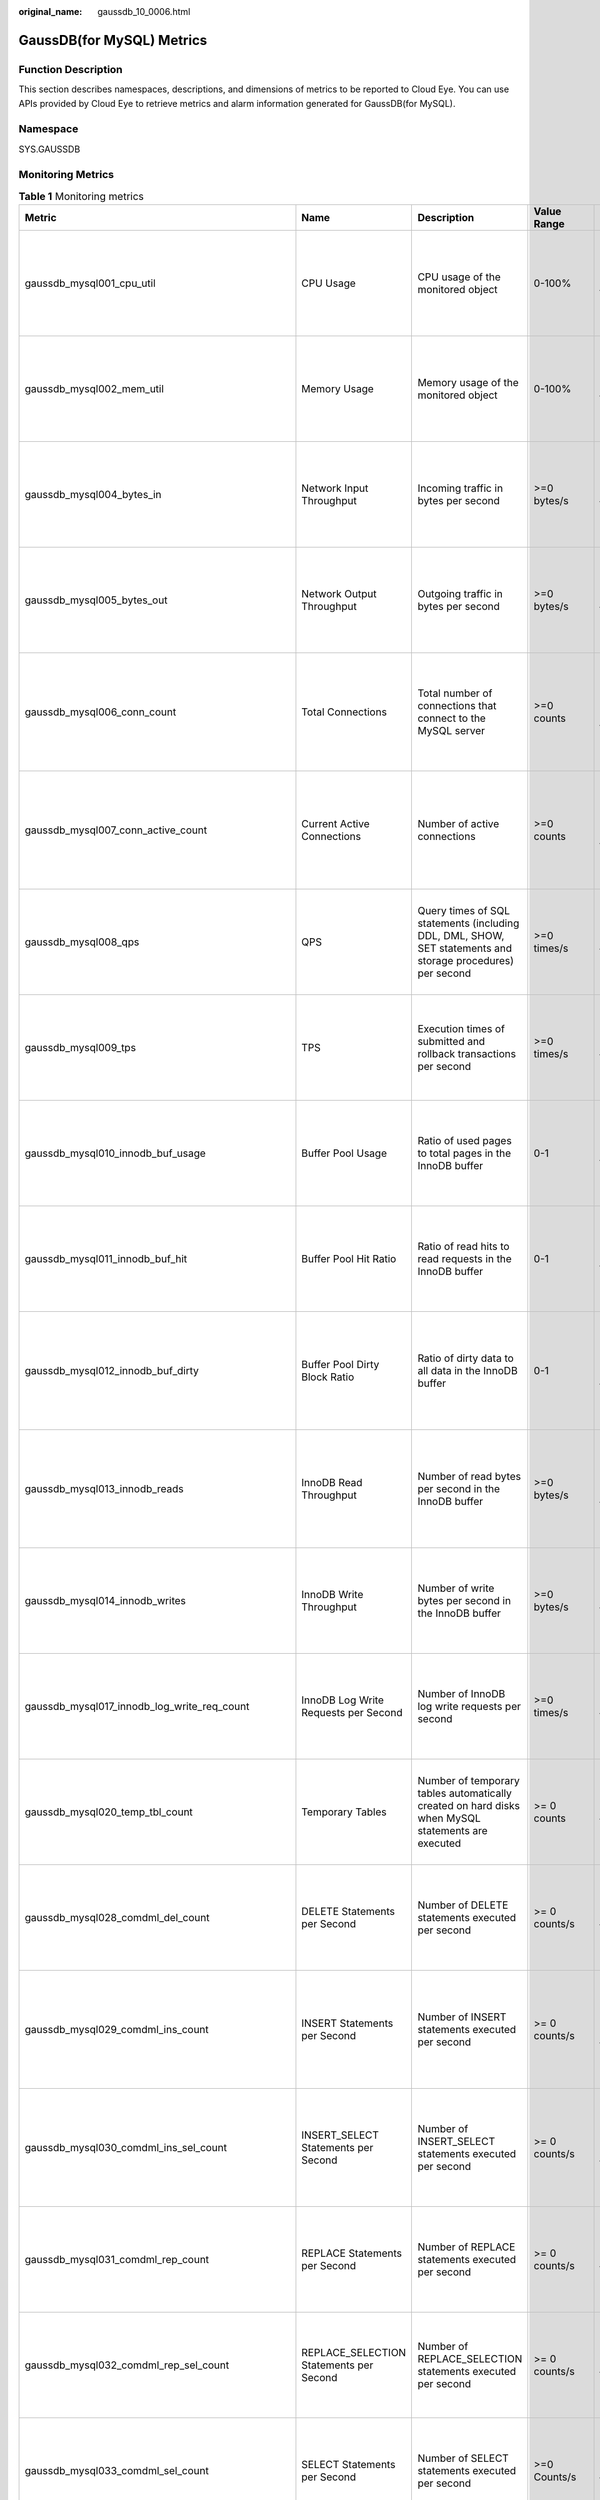 :original_name: gaussdb_10_0006.html

.. _gaussdb_10_0006:

GaussDB(for MySQL) Metrics
==========================

Function Description
--------------------

This section describes namespaces, descriptions, and dimensions of metrics to be reported to Cloud Eye. You can use APIs provided by Cloud Eye to retrieve metrics and alarm information generated for GaussDB(for MySQL).

Namespace
---------

SYS.GAUSSDB

Monitoring Metrics
------------------

.. table:: **Table 1** Monitoring metrics

   +----------------------------------------------------+------------------------------------------------+-------------------------------------------------------------------------------------------------------------------------------------------------------------+-----------------+------------------------------------------------------+
   | Metric                                             | Name                                           | Description                                                                                                                                                 | Value Range     | Remarks                                              |
   +====================================================+================================================+=============================================================================================================================================================+=================+======================================================+
   | gaussdb_mysql001_cpu_util                          | CPU Usage                                      | CPU usage of the monitored object                                                                                                                           | 0-100%          | Monitored object: ECS                                |
   |                                                    |                                                |                                                                                                                                                             |                 |                                                      |
   |                                                    |                                                |                                                                                                                                                             |                 | Monitored instance type: GaussDB(for MySQL) instance |
   +----------------------------------------------------+------------------------------------------------+-------------------------------------------------------------------------------------------------------------------------------------------------------------+-----------------+------------------------------------------------------+
   | gaussdb_mysql002_mem_util                          | Memory Usage                                   | Memory usage of the monitored object                                                                                                                        | 0-100%          | Monitored object: ECS                                |
   |                                                    |                                                |                                                                                                                                                             |                 |                                                      |
   |                                                    |                                                |                                                                                                                                                             |                 | Monitored instance type: GaussDB(for MySQL) instance |
   +----------------------------------------------------+------------------------------------------------+-------------------------------------------------------------------------------------------------------------------------------------------------------------+-----------------+------------------------------------------------------+
   | gaussdb_mysql004_bytes_in                          | Network Input Throughput                       | Incoming traffic in bytes per second                                                                                                                        | >=0 bytes/s     | Monitored object: ECS                                |
   |                                                    |                                                |                                                                                                                                                             |                 |                                                      |
   |                                                    |                                                |                                                                                                                                                             |                 | Monitored instance type: GaussDB(for MySQL) instance |
   +----------------------------------------------------+------------------------------------------------+-------------------------------------------------------------------------------------------------------------------------------------------------------------+-----------------+------------------------------------------------------+
   | gaussdb_mysql005_bytes_out                         | Network Output Throughput                      | Outgoing traffic in bytes per second                                                                                                                        | >=0 bytes/s     | Monitored object: ECS                                |
   |                                                    |                                                |                                                                                                                                                             |                 |                                                      |
   |                                                    |                                                |                                                                                                                                                             |                 | Monitored instance type: GaussDB(for MySQL) instance |
   +----------------------------------------------------+------------------------------------------------+-------------------------------------------------------------------------------------------------------------------------------------------------------------+-----------------+------------------------------------------------------+
   | gaussdb_mysql006_conn_count                        | Total Connections                              | Total number of connections that connect to the MySQL server                                                                                                | >=0 counts      | Monitored object: database                           |
   |                                                    |                                                |                                                                                                                                                             |                 |                                                      |
   |                                                    |                                                |                                                                                                                                                             |                 | Monitored instance type: GaussDB(for MySQL) instance |
   +----------------------------------------------------+------------------------------------------------+-------------------------------------------------------------------------------------------------------------------------------------------------------------+-----------------+------------------------------------------------------+
   | gaussdb_mysql007_conn_active_count                 | Current Active Connections                     | Number of active connections                                                                                                                                | >=0 counts      | Monitored object: database                           |
   |                                                    |                                                |                                                                                                                                                             |                 |                                                      |
   |                                                    |                                                |                                                                                                                                                             |                 | Monitored instance type: GaussDB(for MySQL) instance |
   +----------------------------------------------------+------------------------------------------------+-------------------------------------------------------------------------------------------------------------------------------------------------------------+-----------------+------------------------------------------------------+
   | gaussdb_mysql008_qps                               | QPS                                            | Query times of SQL statements (including DDL, DML, SHOW, SET statements and storage procedures) per second                                                  | >=0 times/s     | Monitored object: ECS                                |
   |                                                    |                                                |                                                                                                                                                             |                 |                                                      |
   |                                                    |                                                |                                                                                                                                                             |                 | Monitored instance type: GaussDB(for MySQL) instance |
   +----------------------------------------------------+------------------------------------------------+-------------------------------------------------------------------------------------------------------------------------------------------------------------+-----------------+------------------------------------------------------+
   | gaussdb_mysql009_tps                               | TPS                                            | Execution times of submitted and rollback transactions per second                                                                                           | >=0 times/s     | Monitored object: ECS                                |
   |                                                    |                                                |                                                                                                                                                             |                 |                                                      |
   |                                                    |                                                |                                                                                                                                                             |                 | Monitored instance type: GaussDB(for MySQL) instance |
   +----------------------------------------------------+------------------------------------------------+-------------------------------------------------------------------------------------------------------------------------------------------------------------+-----------------+------------------------------------------------------+
   | gaussdb_mysql010_innodb_buf_usage                  | Buffer Pool Usage                              | Ratio of used pages to total pages in the InnoDB buffer                                                                                                     | 0-1             | Monitored object: ECS                                |
   |                                                    |                                                |                                                                                                                                                             |                 |                                                      |
   |                                                    |                                                |                                                                                                                                                             |                 | Monitored instance type: GaussDB(for MySQL) instance |
   +----------------------------------------------------+------------------------------------------------+-------------------------------------------------------------------------------------------------------------------------------------------------------------+-----------------+------------------------------------------------------+
   | gaussdb_mysql011_innodb_buf_hit                    | Buffer Pool Hit Ratio                          | Ratio of read hits to read requests in the InnoDB buffer                                                                                                    | 0-1             | Monitored object: ECS                                |
   |                                                    |                                                |                                                                                                                                                             |                 |                                                      |
   |                                                    |                                                |                                                                                                                                                             |                 | Monitored instance type: GaussDB(for MySQL) instance |
   +----------------------------------------------------+------------------------------------------------+-------------------------------------------------------------------------------------------------------------------------------------------------------------+-----------------+------------------------------------------------------+
   | gaussdb_mysql012_innodb_buf_dirty                  | Buffer Pool Dirty Block Ratio                  | Ratio of dirty data to all data in the InnoDB buffer                                                                                                        | 0-1             | Monitored object: database                           |
   |                                                    |                                                |                                                                                                                                                             |                 |                                                      |
   |                                                    |                                                |                                                                                                                                                             |                 | Monitored instance type: GaussDB(for MySQL) instance |
   +----------------------------------------------------+------------------------------------------------+-------------------------------------------------------------------------------------------------------------------------------------------------------------+-----------------+------------------------------------------------------+
   | gaussdb_mysql013_innodb_reads                      | InnoDB Read Throughput                         | Number of read bytes per second in the InnoDB buffer                                                                                                        | >=0 bytes/s     | Monitored object: database                           |
   |                                                    |                                                |                                                                                                                                                             |                 |                                                      |
   |                                                    |                                                |                                                                                                                                                             |                 | Monitored instance type: GaussDB(for MySQL) instance |
   +----------------------------------------------------+------------------------------------------------+-------------------------------------------------------------------------------------------------------------------------------------------------------------+-----------------+------------------------------------------------------+
   | gaussdb_mysql014_innodb_writes                     | InnoDB Write Throughput                        | Number of write bytes per second in the InnoDB buffer                                                                                                       | >=0 bytes/s     | Monitored object: ECS                                |
   |                                                    |                                                |                                                                                                                                                             |                 |                                                      |
   |                                                    |                                                |                                                                                                                                                             |                 | Monitored instance type: GaussDB(for MySQL) instance |
   +----------------------------------------------------+------------------------------------------------+-------------------------------------------------------------------------------------------------------------------------------------------------------------+-----------------+------------------------------------------------------+
   | gaussdb_mysql017_innodb_log_write_req_count        | InnoDB Log Write Requests per Second           | Number of InnoDB log write requests per second                                                                                                              | >=0 times/s     | Monitored object: ECS                                |
   |                                                    |                                                |                                                                                                                                                             |                 |                                                      |
   |                                                    |                                                |                                                                                                                                                             |                 | Monitored instance type: GaussDB(for MySQL) instance |
   +----------------------------------------------------+------------------------------------------------+-------------------------------------------------------------------------------------------------------------------------------------------------------------+-----------------+------------------------------------------------------+
   | gaussdb_mysql020_temp_tbl_count                    | Temporary Tables                               | Number of temporary tables automatically created on hard disks when MySQL statements are executed                                                           | >= 0 counts     | Monitored object: ECS                                |
   |                                                    |                                                |                                                                                                                                                             |                 |                                                      |
   |                                                    |                                                |                                                                                                                                                             |                 | Monitored instance type: GaussDB(for MySQL) instance |
   +----------------------------------------------------+------------------------------------------------+-------------------------------------------------------------------------------------------------------------------------------------------------------------+-----------------+------------------------------------------------------+
   | gaussdb_mysql028_comdml_del_count                  | DELETE Statements per Second                   | Number of DELETE statements executed per second                                                                                                             | >= 0 counts/s   | Monitored object: ECS                                |
   |                                                    |                                                |                                                                                                                                                             |                 |                                                      |
   |                                                    |                                                |                                                                                                                                                             |                 | Monitored instance type: GaussDB(for MySQL) instance |
   +----------------------------------------------------+------------------------------------------------+-------------------------------------------------------------------------------------------------------------------------------------------------------------+-----------------+------------------------------------------------------+
   | gaussdb_mysql029_comdml_ins_count                  | INSERT Statements per Second                   | Number of INSERT statements executed per second                                                                                                             | >= 0 counts/s   | Monitored object: database                           |
   |                                                    |                                                |                                                                                                                                                             |                 |                                                      |
   |                                                    |                                                |                                                                                                                                                             |                 | Monitored instance type: GaussDB(for MySQL) instance |
   +----------------------------------------------------+------------------------------------------------+-------------------------------------------------------------------------------------------------------------------------------------------------------------+-----------------+------------------------------------------------------+
   | gaussdb_mysql030_comdml_ins_sel_count              | INSERT_SELECT Statements per Second            | Number of INSERT_SELECT statements executed per second                                                                                                      | >= 0 counts/s   | Monitored object: database                           |
   |                                                    |                                                |                                                                                                                                                             |                 |                                                      |
   |                                                    |                                                |                                                                                                                                                             |                 | Monitored instance type: GaussDB(for MySQL) instance |
   +----------------------------------------------------+------------------------------------------------+-------------------------------------------------------------------------------------------------------------------------------------------------------------+-----------------+------------------------------------------------------+
   | gaussdb_mysql031_comdml_rep_count                  | REPLACE Statements per Second                  | Number of REPLACE statements executed per second                                                                                                            | >= 0 counts/s   | Monitored object: ECS                                |
   |                                                    |                                                |                                                                                                                                                             |                 |                                                      |
   |                                                    |                                                |                                                                                                                                                             |                 | Monitored instance type: GaussDB(for MySQL) instance |
   +----------------------------------------------------+------------------------------------------------+-------------------------------------------------------------------------------------------------------------------------------------------------------------+-----------------+------------------------------------------------------+
   | gaussdb_mysql032_comdml_rep_sel_count              | REPLACE_SELECTION Statements per Second        | Number of REPLACE_SELECTION statements executed per second                                                                                                  | >= 0 counts/s   | Monitored object: ECS                                |
   |                                                    |                                                |                                                                                                                                                             |                 |                                                      |
   |                                                    |                                                |                                                                                                                                                             |                 | Monitored instance type: GaussDB(for MySQL) instance |
   +----------------------------------------------------+------------------------------------------------+-------------------------------------------------------------------------------------------------------------------------------------------------------------+-----------------+------------------------------------------------------+
   | gaussdb_mysql033_comdml_sel_count                  | SELECT Statements per Second                   | Number of SELECT statements executed per second                                                                                                             | >=0 Counts/s    | Monitored object: ECS                                |
   |                                                    |                                                |                                                                                                                                                             |                 |                                                      |
   |                                                    |                                                |                                                                                                                                                             |                 | Monitored instance type: GaussDB(for MySQL) instance |
   +----------------------------------------------------+------------------------------------------------+-------------------------------------------------------------------------------------------------------------------------------------------------------------+-----------------+------------------------------------------------------+
   | gaussdb_mysql034_comdml_upd_count                  | UPDATE Statements per Second                   | Number of UPDATE statements executed per second                                                                                                             | >= 0 counts/s   | Monitored object: ECS                                |
   |                                                    |                                                |                                                                                                                                                             |                 |                                                      |
   |                                                    |                                                |                                                                                                                                                             |                 | Monitored instance type: GaussDB(for MySQL) instance |
   +----------------------------------------------------+------------------------------------------------+-------------------------------------------------------------------------------------------------------------------------------------------------------------+-----------------+------------------------------------------------------+
   | gaussdb_mysql035_innodb_del_row_count              | Row Delete Frequency                           | Number of rows deleted from the InnoDB table per second                                                                                                     | >= 0 counts/s   | Monitored object: database                           |
   |                                                    |                                                |                                                                                                                                                             |                 |                                                      |
   |                                                    |                                                |                                                                                                                                                             |                 | Monitored instance type: GaussDB(for MySQL) instance |
   +----------------------------------------------------+------------------------------------------------+-------------------------------------------------------------------------------------------------------------------------------------------------------------+-----------------+------------------------------------------------------+
   | gaussdb_mysql036_innodb_ins_row_count              | Row Insert Frequency                           | Number of rows inserted into the InnoDB table per second                                                                                                    | >= 0 counts/s   | Monitored object: database                           |
   |                                                    |                                                |                                                                                                                                                             |                 |                                                      |
   |                                                    |                                                |                                                                                                                                                             |                 | Monitored instance type: GaussDB(for MySQL) instance |
   +----------------------------------------------------+------------------------------------------------+-------------------------------------------------------------------------------------------------------------------------------------------------------------+-----------------+------------------------------------------------------+
   | gaussdb_mysql037_innodb_read_row_count             | Row Read Frequency                             | Number of rows read from the InnoDB table per second                                                                                                        | >= 0 counts/s   | Monitored object: ECS                                |
   |                                                    |                                                |                                                                                                                                                             |                 |                                                      |
   |                                                    |                                                |                                                                                                                                                             |                 | Monitored instance type: GaussDB(for MySQL) instance |
   +----------------------------------------------------+------------------------------------------------+-------------------------------------------------------------------------------------------------------------------------------------------------------------+-----------------+------------------------------------------------------+
   | gaussdb_mysql038_innodb_upd_row_count              | Row Update Frequency                           | Number of rows updated into the InnoDB table per second                                                                                                     | >= 0 counts/s   | Monitored object: ECS                                |
   |                                                    |                                                |                                                                                                                                                             |                 |                                                      |
   |                                                    |                                                |                                                                                                                                                             |                 | Monitored instance type: GaussDB(for MySQL) instance |
   +----------------------------------------------------+------------------------------------------------+-------------------------------------------------------------------------------------------------------------------------------------------------------------+-----------------+------------------------------------------------------+
   | gaussdb_mysql048_disk_used_size                    | Used Storage Space                             | Used storage space of the monitored object                                                                                                                  | 0 GB-128 TB     | Monitored object: ECS                                |
   |                                                    |                                                |                                                                                                                                                             |                 |                                                      |
   |                                                    |                                                |                                                                                                                                                             |                 | Monitored instance type: GaussDB(for MySQL) instance |
   +----------------------------------------------------+------------------------------------------------+-------------------------------------------------------------------------------------------------------------------------------------------------------------+-----------------+------------------------------------------------------+
   | gaussdb_mysql072_conn_usage                        | Connection Usage                               | Percent of used MySQL connections to the total number of connections                                                                                        | 0-100%          | Monitored object: ECS                                |
   |                                                    |                                                |                                                                                                                                                             |                 |                                                      |
   |                                                    |                                                |                                                                                                                                                             |                 | Monitored instance type: GaussDB(for MySQL) instance |
   +----------------------------------------------------+------------------------------------------------+-------------------------------------------------------------------------------------------------------------------------------------------------------------+-----------------+------------------------------------------------------+
   | gaussdb_mysql074_slow_queries                      | Slow Query Logs                                | Number of MySQL slow query logs generated per minute                                                                                                        | >= 0 counts/min | Monitored object: database                           |
   |                                                    |                                                |                                                                                                                                                             |                 |                                                      |
   |                                                    |                                                |                                                                                                                                                             |                 | Monitored instance type: GaussDB(for MySQL) instance |
   +----------------------------------------------------+------------------------------------------------+-------------------------------------------------------------------------------------------------------------------------------------------------------------+-----------------+------------------------------------------------------+
   | gaussdb_mysql077_replication_delay                 | Replication Delay                              | Data replication delay between the primary node and read replicas                                                                                           | >=0 ms          | Monitored object: database                           |
   |                                                    |                                                |                                                                                                                                                             |                 |                                                      |
   |                                                    |                                                |                                                                                                                                                             |                 | Monitored instance type: GaussDB(for MySQL) instance |
   +----------------------------------------------------+------------------------------------------------+-------------------------------------------------------------------------------------------------------------------------------------------------------------+-----------------+------------------------------------------------------+
   | gaussdb_mysql104_dfv_write_delay                   | Storage Write Latency                          | Average latency of writing data to the storage layer in a specified period                                                                                  | >=0 ms          | Monitored object: ECS                                |
   |                                                    |                                                |                                                                                                                                                             |                 |                                                      |
   |                                                    |                                                |                                                                                                                                                             |                 | Monitored instance type: GaussDB(for MySQL) instance |
   +----------------------------------------------------+------------------------------------------------+-------------------------------------------------------------------------------------------------------------------------------------------------------------+-----------------+------------------------------------------------------+
   | gaussdb_mysql105_dfv_read_delay                    | Storage Read Latency                           | Average latency of reading data from the storage layer in a specified period                                                                                | >=0 ms          | Monitored object: ECS                                |
   |                                                    |                                                |                                                                                                                                                             |                 |                                                      |
   |                                                    |                                                |                                                                                                                                                             |                 | Monitored instance type: GaussDB(for MySQL) instance |
   +----------------------------------------------------+------------------------------------------------+-------------------------------------------------------------------------------------------------------------------------------------------------------------+-----------------+------------------------------------------------------+
   | gaussdb_mysql106_innodb_row_lock_current_waits     | InnoDB Row Locks                               | Number of row locks being waited by operations on the InnoDB table                                                                                          | >= 0 counts     | Monitored object: ECS                                |
   |                                                    |                                                |                                                                                                                                                             |                 |                                                      |
   |                                                    |                                                |                                                                                                                                                             |                 | Monitored instance type: GaussDB(for MySQL) instance |
   +----------------------------------------------------+------------------------------------------------+-------------------------------------------------------------------------------------------------------------------------------------------------------------+-----------------+------------------------------------------------------+
   | gaussdb_mysql107_comdml_ins_and_ins_sel_count      | INSERT and INSERT_SELECT Statements per Second | Number of INSERT and INSERT_SELECT statements executed per second                                                                                           | >= 0 counts/s   | Monitored object: ECS                                |
   |                                                    |                                                |                                                                                                                                                             |                 |                                                      |
   |                                                    |                                                |                                                                                                                                                             |                 | Monitored instance type: GaussDB(for MySQL) instance |
   +----------------------------------------------------+------------------------------------------------+-------------------------------------------------------------------------------------------------------------------------------------------------------------+-----------------+------------------------------------------------------+
   | gaussdb_mysql108_com_commit_count                  | COMMIT Statements per Second                   | Number of COMMIT statements executed per second                                                                                                             | >=0 Counts/s    | Monitored object: database                           |
   |                                                    |                                                |                                                                                                                                                             |                 |                                                      |
   |                                                    |                                                |                                                                                                                                                             |                 | Monitored instance type: GaussDB(for MySQL) instance |
   +----------------------------------------------------+------------------------------------------------+-------------------------------------------------------------------------------------------------------------------------------------------------------------+-----------------+------------------------------------------------------+
   | gaussdb_mysql109_com_rollback_count                | ROLLBACK Statements per Second                 | Number of ROLLBACK statements executed per second                                                                                                           | >= 0 counts/s   | Monitored object: database                           |
   |                                                    |                                                |                                                                                                                                                             |                 |                                                      |
   |                                                    |                                                |                                                                                                                                                             |                 | Monitored instance type: GaussDB(for MySQL) instance |
   +----------------------------------------------------+------------------------------------------------+-------------------------------------------------------------------------------------------------------------------------------------------------------------+-----------------+------------------------------------------------------+
   | gaussdb_mysql110_innodb_bufpool_reads              | InnoDB Storage Layer Read Requests per Second  | Number of times that InnoDB reads data from the storage layer per second                                                                                    | >= 0 counts/s   | Monitored object: database                           |
   |                                                    |                                                |                                                                                                                                                             |                 |                                                      |
   |                                                    |                                                |                                                                                                                                                             |                 | Monitored instance type: GaussDB(for MySQL) instance |
   +----------------------------------------------------+------------------------------------------------+-------------------------------------------------------------------------------------------------------------------------------------------------------------+-----------------+------------------------------------------------------+
   | gaussdb_mysql111_innodb_bufpool_read_requests      | InnoDB Read Requests per Second                | Number of InnoDB read requests per second                                                                                                                   | >= 0 counts/s   | Monitored object: database                           |
   |                                                    |                                                |                                                                                                                                                             |                 |                                                      |
   |                                                    |                                                |                                                                                                                                                             |                 | Monitored instance type: GaussDB(for MySQL) instance |
   +----------------------------------------------------+------------------------------------------------+-------------------------------------------------------------------------------------------------------------------------------------------------------------+-----------------+------------------------------------------------------+
   | gaussdb_mysql114_innodb_bufpool_read_ahead         | InnoDB Bufpool Read Ahead                      | Number of pages read into the InnoDB buffer pool by the read-ahead background thread                                                                        | >=0 counts      | Monitored object: database                           |
   |                                                    |                                                |                                                                                                                                                             |                 |                                                      |
   |                                                    |                                                |                                                                                                                                                             |                 | Monitored instance type: GaussDB(for MySQL) instance |
   +----------------------------------------------------+------------------------------------------------+-------------------------------------------------------------------------------------------------------------------------------------------------------------+-----------------+------------------------------------------------------+
   | gaussdb_mysql115_innodb_bufpool_read_ahead_evicted | InnoDB Bufpool Read Ahead Evicted              | Number of pages read into the InnoDB buffer pool by the read-ahead background thread that were subsequently evicted without having been accessed by queries | >=0 counts      | Monitored object: database                           |
   |                                                    |                                                |                                                                                                                                                             |                 |                                                      |
   |                                                    |                                                |                                                                                                                                                             |                 | Monitored instance type: GaussDB(for MySQL) instance |
   +----------------------------------------------------+------------------------------------------------+-------------------------------------------------------------------------------------------------------------------------------------------------------------+-----------------+------------------------------------------------------+
   | gaussdb_mysql116_innodb_bufpool_read_ahead_rnd     | InnoDB Bufpool Read Ahead Rnd                  | Number of random read-aheads initiated by InnoDB                                                                                                            | >=0 counts      | Monitored object: database                           |
   |                                                    |                                                |                                                                                                                                                             |                 |                                                      |
   |                                                    |                                                |                                                                                                                                                             |                 | Monitored instance type: GaussDB(for MySQL) instance |
   +----------------------------------------------------+------------------------------------------------+-------------------------------------------------------------------------------------------------------------------------------------------------------------+-----------------+------------------------------------------------------+
   | gaussdb_mysql117_innodb_pages_read                 | InnoDB Pages Read                              | Number of pages read from the InnoDB buffer pool by operations on InnoDB tables                                                                             | >=0 counts      | Monitored object: database                           |
   |                                                    |                                                |                                                                                                                                                             |                 |                                                      |
   |                                                    |                                                |                                                                                                                                                             |                 | Monitored instance type: GaussDB(for MySQL) instance |
   +----------------------------------------------------+------------------------------------------------+-------------------------------------------------------------------------------------------------------------------------------------------------------------+-----------------+------------------------------------------------------+
   | gaussdb_mysql118_innodb_pages_written              | InnoDB Pages Written                           | Number of pages written by operations on InnoDB tables                                                                                                      | >=0 counts      | Monitored object: database                           |
   |                                                    |                                                |                                                                                                                                                             |                 |                                                      |
   |                                                    |                                                |                                                                                                                                                             |                 | Monitored instance type: GaussDB(for MySQL) instance |
   +----------------------------------------------------+------------------------------------------------+-------------------------------------------------------------------------------------------------------------------------------------------------------------+-----------------+------------------------------------------------------+
   | gaussdb_mysql019_innodb_log_writess                | InnoDB Log Writes                              | Number of physical writes to the InnoDB redo log file                                                                                                       | >=0 counts      | Monitored object: database                           |
   |                                                    |                                                |                                                                                                                                                             |                 |                                                      |
   |                                                    |                                                |                                                                                                                                                             |                 | Monitored instance type: GaussDB(for MySQL) instance |
   +----------------------------------------------------+------------------------------------------------+-------------------------------------------------------------------------------------------------------------------------------------------------------------+-----------------+------------------------------------------------------+
   | gaussdb_mysql342_iostat_iops_write                 | I/O Write IOPS                                 | Number of disk writes per second                                                                                                                            | >=0 counts/s    | Monitored object: database                           |
   |                                                    |                                                |                                                                                                                                                             |                 |                                                      |
   |                                                    |                                                |                                                                                                                                                             |                 | Monitored instance type: GaussDB(for MySQL) instance |
   +----------------------------------------------------+------------------------------------------------+-------------------------------------------------------------------------------------------------------------------------------------------------------------+-----------------+------------------------------------------------------+
   | gaussdb_mysql344_iostat_iops_read                  | I/O Read IOPS                                  | Number of disk reads per second                                                                                                                             | >=0 counts/s    | Monitored object: database                           |
   |                                                    |                                                |                                                                                                                                                             |                 |                                                      |
   |                                                    |                                                |                                                                                                                                                             |                 | Monitored instance type: GaussDB(for MySQL) instance |
   +----------------------------------------------------+------------------------------------------------+-------------------------------------------------------------------------------------------------------------------------------------------------------------+-----------------+------------------------------------------------------+
   | gaussdb_mysql346_iostat_throughput_write           | I/O Write Bandwidth                            | Disk write bandwidth per second                                                                                                                             | >=0 bytes/s     | Monitored object: database                           |
   |                                                    |                                                |                                                                                                                                                             |                 |                                                      |
   |                                                    |                                                |                                                                                                                                                             |                 | Monitored instance type: GaussDB(for MySQL) instance |
   +----------------------------------------------------+------------------------------------------------+-------------------------------------------------------------------------------------------------------------------------------------------------------------+-----------------+------------------------------------------------------+
   | gaussdb_mysql348_iostat_throughput_read            | I/O Read Bandwidth                             | Disk read bandwidth per second                                                                                                                              | >=0 bytes/s     | Monitored object: database                           |
   |                                                    |                                                |                                                                                                                                                             |                 |                                                      |
   |                                                    |                                                |                                                                                                                                                             |                 | Monitored instance type: GaussDB(for MySQL) instance |
   +----------------------------------------------------+------------------------------------------------+-------------------------------------------------------------------------------------------------------------------------------------------------------------+-----------------+------------------------------------------------------+
   | gaussdb_mysql119_disk_used_ratio                   | Disk Usage                                     | Disk usage of the monitored object                                                                                                                          | 0-100%          | Monitored object: database                           |
   |                                                    |                                                |                                                                                                                                                             |                 |                                                      |
   |                                                    |                                                |                                                                                                                                                             |                 | Monitored instance type: GaussDB(for MySQL) instance |
   |                                                    |                                                |                                                                                                                                                             |                 |                                                      |
   |                                                    |                                                |                                                                                                                                                             |                 | 1 minute                                             |
   +----------------------------------------------------+------------------------------------------------+-------------------------------------------------------------------------------------------------------------------------------------------------------------+-----------------+------------------------------------------------------+
   | gaussdb_mysql120_innodb_buffer_pool_bytes_data     | Total Bytes of Buffer Pool                     | Total number of bytes in the InnoDB buffer pool containing data                                                                                             | >=0 bytes       | Monitored object: database                           |
   |                                                    |                                                |                                                                                                                                                             |                 |                                                      |
   |                                                    |                                                |                                                                                                                                                             |                 | Monitored instance type: GaussDB(for MySQL) instance |
   |                                                    |                                                |                                                                                                                                                             |                 |                                                      |
   |                                                    |                                                |                                                                                                                                                             |                 | 1 minute                                             |
   +----------------------------------------------------+------------------------------------------------+-------------------------------------------------------------------------------------------------------------------------------------------------------------+-----------------+------------------------------------------------------+
   | gaussdb_mysql121_innodb_row_lock_time              | Row Lock Time                                  | Total time spent in acquiring row locks for InnoDB tables                                                                                                   | >=0 ms          | Monitored object: database                           |
   |                                                    |                                                |                                                                                                                                                             |                 |                                                      |
   |                                                    |                                                |                                                                                                                                                             |                 | Monitored instance type: GaussDB(for MySQL) instance |
   |                                                    |                                                |                                                                                                                                                             |                 |                                                      |
   |                                                    |                                                |                                                                                                                                                             |                 | 1 minute                                             |
   +----------------------------------------------------+------------------------------------------------+-------------------------------------------------------------------------------------------------------------------------------------------------------------+-----------------+------------------------------------------------------+
   | gaussdb_mysql122_innodb_row_lock_waits             | Row Lock Waits                                 | Number of times operations on InnoDB tables had to wait for a row lock                                                                                      | >= 0 counts/min | Monitored object: database                           |
   |                                                    |                                                |                                                                                                                                                             |                 |                                                      |
   |                                                    |                                                |                                                                                                                                                             |                 | Monitored instance type: GaussDB(for MySQL) instance |
   |                                                    |                                                |                                                                                                                                                             |                 |                                                      |
   |                                                    |                                                |                                                                                                                                                             |                 | 1 minute                                             |
   +----------------------------------------------------+------------------------------------------------+-------------------------------------------------------------------------------------------------------------------------------------------------------------+-----------------+------------------------------------------------------+
   | gaussdb_mysql123_sort_range                        | Sorts Using Ranges                             | Number of sorts that were done using ranges                                                                                                                 | >= 0 counts/min | Monitored object: database                           |
   |                                                    |                                                |                                                                                                                                                             |                 |                                                      |
   |                                                    |                                                |                                                                                                                                                             |                 | Monitored instance type: GaussDB(for MySQL) instance |
   |                                                    |                                                |                                                                                                                                                             |                 |                                                      |
   |                                                    |                                                |                                                                                                                                                             |                 | 1 minute                                             |
   +----------------------------------------------------+------------------------------------------------+-------------------------------------------------------------------------------------------------------------------------------------------------------------+-----------------+------------------------------------------------------+
   | gaussdb_mysql124_sort_rows                         | Sorted Rows                                    | Number of sorted rows                                                                                                                                       | >= 0 counts/min | Monitored object: database                           |
   |                                                    |                                                |                                                                                                                                                             |                 |                                                      |
   |                                                    |                                                |                                                                                                                                                             |                 | Monitored instance type: GaussDB(for MySQL) instance |
   |                                                    |                                                |                                                                                                                                                             |                 |                                                      |
   |                                                    |                                                |                                                                                                                                                             |                 | 1 minute                                             |
   +----------------------------------------------------+------------------------------------------------+-------------------------------------------------------------------------------------------------------------------------------------------------------------+-----------------+------------------------------------------------------+
   | gaussdb_mysql125_sort_scan                         | Sorts by Scanning Tables                       | Number of sorts that were done by scanning tables.                                                                                                          | >=0 Counts/min  | Monitored object: database                           |
   |                                                    |                                                |                                                                                                                                                             |                 |                                                      |
   |                                                    |                                                |                                                                                                                                                             |                 | Monitored instance type: GaussDB(for MySQL) instance |
   |                                                    |                                                |                                                                                                                                                             |                 |                                                      |
   |                                                    |                                                |                                                                                                                                                             |                 | 1 minute                                             |
   +----------------------------------------------------+------------------------------------------------+-------------------------------------------------------------------------------------------------------------------------------------------------------------+-----------------+------------------------------------------------------+
   | gaussdb_mysql126_table_open_cache_hits             | Hits for Open Tables Cache Lookups             | Number of hits for open tables cache lookups                                                                                                                | >= 0 counts/min | Monitored object: database                           |
   |                                                    |                                                |                                                                                                                                                             |                 |                                                      |
   |                                                    |                                                |                                                                                                                                                             |                 | Monitored instance type: GaussDB(for MySQL) instance |
   |                                                    |                                                |                                                                                                                                                             |                 |                                                      |
   |                                                    |                                                |                                                                                                                                                             |                 | 1 minute                                             |
   +----------------------------------------------------+------------------------------------------------+-------------------------------------------------------------------------------------------------------------------------------------------------------------+-----------------+------------------------------------------------------+
   | gaussdb_mysql127_table_open_cache_misses           | Misses for Open Tables Cache Lookups           | Number of misses for open tables cache lookups                                                                                                              | >= 0 counts/min | Monitored object: database                           |
   |                                                    |                                                |                                                                                                                                                             |                 |                                                      |
   |                                                    |                                                |                                                                                                                                                             |                 | Monitored instance type: GaussDB(for MySQL) instance |
   |                                                    |                                                |                                                                                                                                                             |                 |                                                      |
   |                                                    |                                                |                                                                                                                                                             |                 | 1 minute                                             |
   +----------------------------------------------------+------------------------------------------------+-------------------------------------------------------------------------------------------------------------------------------------------------------------+-----------------+------------------------------------------------------+
   | gaussdb_mysql128_long_trx_count                    | Long-Running Transactions                      | Number of long transactions that are not closed                                                                                                             | >=0 counts      | Monitored object: database                           |
   |                                                    |                                                |                                                                                                                                                             |                 |                                                      |
   |                                                    |                                                |                                                                                                                                                             |                 | Monitored instance type: GaussDB(for MySQL) instance |
   |                                                    |                                                |                                                                                                                                                             |                 |                                                      |
   |                                                    |                                                |                                                                                                                                                             |                 | 150s                                                 |
   +----------------------------------------------------+------------------------------------------------+-------------------------------------------------------------------------------------------------------------------------------------------------------------+-----------------+------------------------------------------------------+

Dimension
---------

========================= ===========================================
Key                       Value
========================= ===========================================
gaussdb_mysql_instance_id GaussDB(for MySQL) instance ID.
gaussdb_mysql_node_id     Node ID of the GaussDB(for MySQL) instance.
========================= ===========================================
